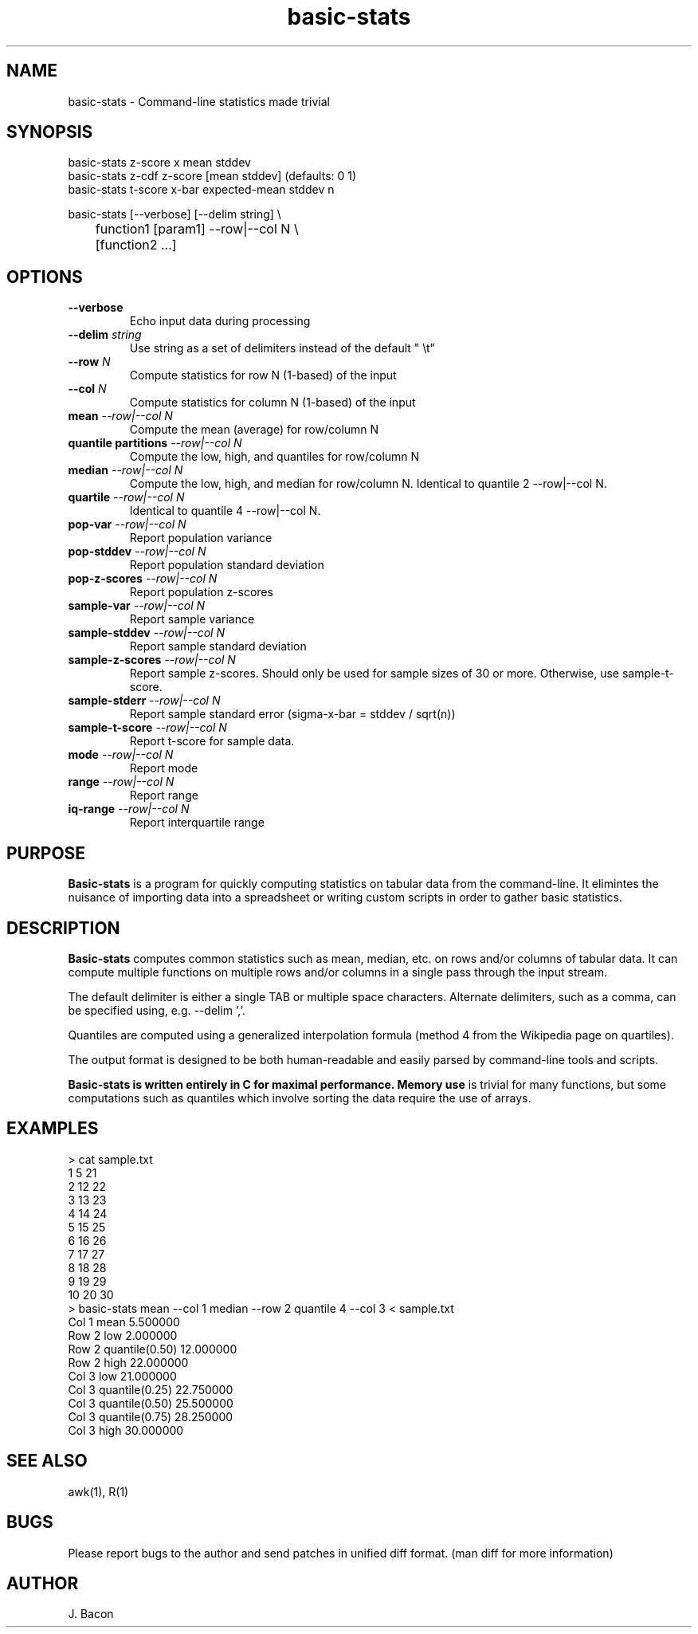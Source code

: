 .TH basic-stats 1
.SH NAME    \" Section header
.PP

basic-stats - Command-line statistics made trivial

\" Convention:
\" Underline anything that is typed verbatim - commands, etc.
.SH SYNOPSIS
.PP
.nf 
.na
basic-stats z-score x mean stddev
basic-stats z-cdf z-score [mean stddev] (defaults: 0 1)
basic-stats t-score x-bar expected-mean stddev n

basic-stats [--verbose] [--delim string] \\
	    function1 [param1] --row|--col N \\
	    [function2 ...]
.ad
.fi

.SH OPTIONS
.TP
\fB\-\-verbose
Echo input data during processing

.TP
\fB\-\-delim \fIstring\fR
Use string as a set of delimiters instead of the default " \\t"

.TP
\fB\-\-row \fIN\fR
Compute statistics for row N (1-based) of the input

.TP
\fB\-\-col \fIN\fR
Compute statistics for column N (1-based) of the input

.TP
\fBmean\fI --row|--col N\fR
Compute the mean (average) for row/column N

.TP
\fBquantile partitions\fI --row|--col N\fR
Compute the low, high, and quantiles for row/column N

.TP
\fBmedian\fI --row|--col N\fR
Compute the low, high, and median for row/column N.  Identical to
quantile 2 --row|--col N.

.TP
\fBquartile\fI --row|--col N\fR
Identical to quantile 4 --row|--col N.

.TP
\fBpop-var\fI --row|--col N\fR
Report population variance

.TP
\fBpop-stddev\fI --row|--col N\fR
Report population standard deviation

.TP
\fBpop-z-scores\fI --row|--col N\fR
Report population z-scores

.TP
\fBsample-var\fI --row|--col N\fR
Report sample variance

.TP
\fBsample-stddev\fI --row|--col N\fR
Report sample standard deviation

.TP
\fBsample-z-scores\fI --row|--col N\fR
Report sample z-scores.  Should only be used for sample sizes of 30 or more.
Otherwise, use sample-t-score.

.TP
\fBsample-stderr\fI --row|--col N\fR
Report sample standard error (sigma-x-bar = stddev / sqrt(n))

.TP
\fBsample-t-score\fI --row|--col N\fR
Report t-score for sample data.

.TP
\fBmode\fI --row|--col N\fR
Report mode

.TP
\fBrange\fI --row|--col N\fR
Report range

.TP
\fBiq-range\fI --row|--col N\fR
Report interquartile range

.SH "PURPOSE"

.B Basic-stats
is a program for quickly computing statistics on tabular data from the
command-line.  It elimintes the nuisance of importing data into a spreadsheet
or writing custom scripts in order to gather basic statistics.

.SH "DESCRIPTION"

.B Basic-stats
computes common statistics such as mean, median, etc. on rows and/or columns
of tabular data.  It can compute multiple functions on multiple rows and/or
columns in a single pass through the input stream.

The default delimiter is either a single TAB or multiple space characters. 
Alternate delimiters, such as a comma, can be specified using, e.g.
--delim ','.

Quantiles are computed using a generalized interpolation formula (method 4
from the Wikipedia page on quartiles).

The output format is designed to be both human-readable and easily parsed
by command-line tools and scripts.

.B Basic-stats is written entirely in C for maximal performance.  Memory use
is trivial for many functions, but some computations such as quantiles
which involve sorting the data require the use of arrays.

.SH EXAMPLES
.nf
.na
> cat sample.txt    
1    5  21
2   12  22
3   13  23
4   14  24
5   15  25
6   16  26
7   17  27
8   18  28
9   19  29
10  20  30
> basic-stats mean --col 1 median --row 2 quantile 4 --col 3 < sample.txt
Col 1 mean           5.500000
Row 2 low            2.000000
Row 2 quantile(0.50) 12.000000
Row 2 high           22.000000
Col 3 low            21.000000
Col 3 quantile(0.25) 22.750000
Col 3 quantile(0.50) 25.500000
Col 3 quantile(0.75) 28.250000
Col 3 high           30.000000
.ad
.fi

.SH "SEE ALSO"
awk(1), R(1)

.SH BUGS
Please report bugs to the author and send patches in unified diff format.
(man diff for more information)

.SH AUTHOR
.nf
.na
J. Bacon
